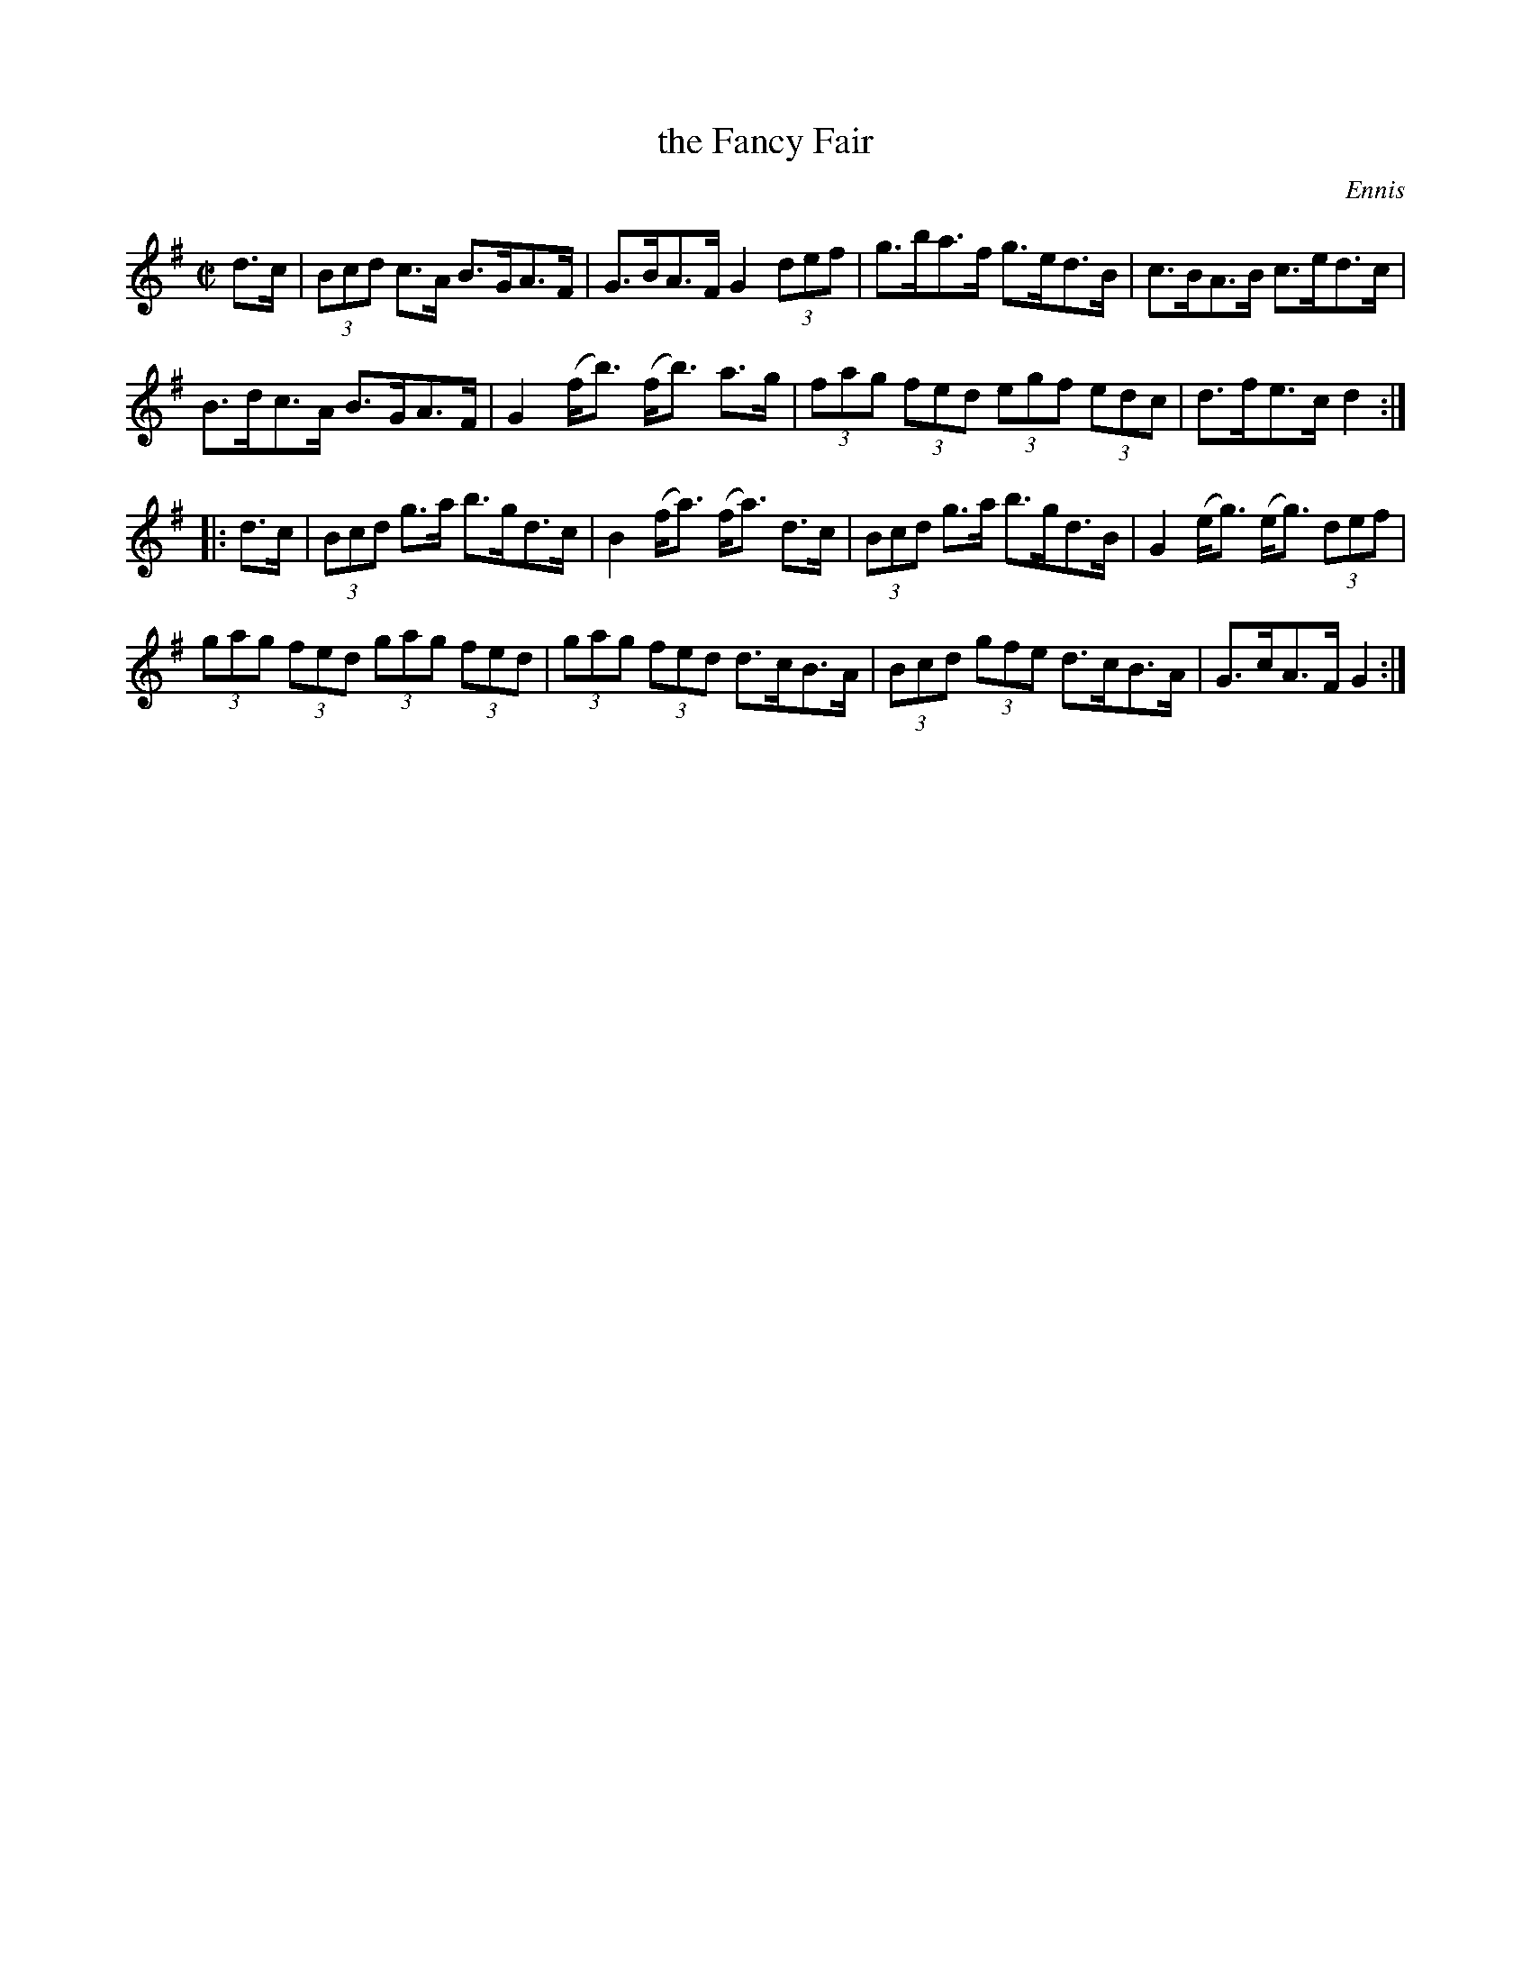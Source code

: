 X: 1749
T: the Fancy Fair
R: hornpipe, reel
%S: s:4 b:16(4+4+4+4)
B: O'Neill's 1850 #1749
O: Ennis
Z: "Transcribed by Bob Safranek, rjs@gsp.org"
Z: A. LEE WORMAN
M: C|
L: 1/8
K: G
d>c |\
(3Bcd c>A B>GA>F | G>BA>F G2 (3def | g>ba>f g>ed>B | c>BA>B c>ed>c |
B>dc>A B>GA>F | G2 (f<b) (f<b) a>g | (3fag (3fed (3egf (3edc | d>fe>c d2 :|
|: d>c |\
(3Bcd g>a b>gd>c | B2 (f<a) (f<a) d>c | (3Bcd g>a b>gd>B | G2 (e<g) (e<g) (3def |
(3gag (3fed (3gag (3fed | (3gag (3fed d>cB>A | (3Bcd (3gfe d>cB>A | G>cA>F G2 :|
